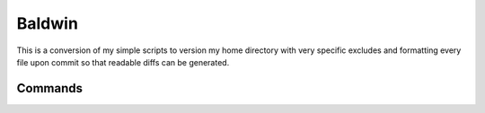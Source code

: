 Baldwin
=======

This is a conversion of my simple scripts to version my home directory with very specific excludes
and formatting every file upon commit so that readable diffs can be generated.

Commands
--------

.. click:: baldwin.main:baldwin
  :prog: bw
  :nested: full

.. click:: baldwin.main:git
  :prog: hgit
  :nested: full

.. only:: html

   Library
   -------
   .. automodule:: baldwin
      :members:

   .. automodule:: baldwin.lib
      :members:

   Indices and tables
   ==================

   * :ref:`genindex`
   * :ref:`modindex`
   * :ref:`search`
